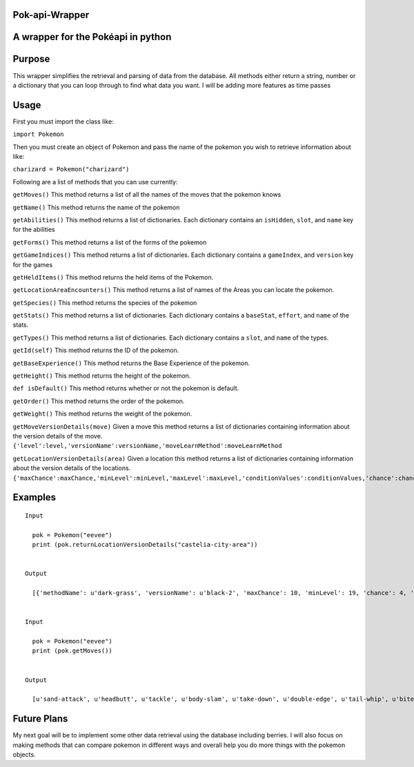 Pok-api-Wrapper
===============

A wrapper for the Pokéapi in python
===================================

Purpose
=======

This wrapper simplifies the retrieval and parsing of data from the
database. All methods either return a string, number or a dictionary
that you can loop through to find what data you want. I will be adding
more features as time passes

Usage
=====

First you must import the class like:

``import Pokemon``

Then you must create an object of Pokemon and pass the name of the
pokemon you wish to retrieve information about like:

``charizard = Pokemon("charizard")``

Following are a list of methods that you can use currently:

``getMoves()`` This method returns a list of all the names of the moves
that the pokemon knows

``getName()`` This method returns the name of the pokemon

``getAbilities()`` This method returns a list of dictionaries. Each
dictionary contains an ``isHidden``, ``slot``, and ``name`` key for the
abilities

``getForms()`` This method returns a list of the forms of the pokemon

``getGameIndices()`` This method returns a list of dictionaries. Each
dictionary contains a ``gameIndex``, and ``version`` key for the games

``getHeldItems()`` This method returns the held items of the Pokemon.

``getLocationAreaEncounters()`` This method returns a list of names of
the Areas you can locate the pokemon.

``getSpecies()`` This method returns the species of the pokemon

``getStats()`` This method returns a list of dictionaries. Each
dictionary contains a ``baseStat``, ``effort``, and ``name`` of the
stats.

``getTypes()`` This method returns a list of dictionaries. Each
dictionary contains a ``slot``, and ``name`` of the types.

``getId(self)`` This method returns the ID of the pokemon.

``getBaseExperience()`` This method returns the Base Experience of the
pokemon.

``getHeight()`` This method returns the height of the pokemon.

``def isDefault()`` This method returns whether or not the pokemon is
default.

``getOrder()`` This method returns the order of the pokemon.

``getWeight()`` This method returns the weight of the pokemon.

``getMoveVersionDetails(move)`` Given a move this method returns a list
of dictionaries containing information about the version details of the
move.
``{'level':level,'versionName':versionName,'moveLearnMethod':moveLearnMethod``

``getLocationVersionDetails(area)`` Given a location this method returns
a list of dictionaries containing information about the version details
of the locations.
``{'maxChance':maxChance,'minLevel':minLevel,'maxLevel':maxLevel,'conditionValues':conditionValues,'chance':chance,'methodName':methodName,'versionName':versionName}``

Examples
========

::

    Input
      
      pok = Pokemon("eevee")
      print (pok.returnLocationVersionDetails("castelia-city-area"))
      

    Output
      
      [{'methodName': u'dark-grass', 'versionName': u'black-2', 'maxChance': 10, 'minLevel': 19, 'chance': 4, 'conditionValues': [], 'maxLevel': 19}, {'methodName': u'dark-grass', 'versionName': u'black-2', 'maxChance': 10, 'minLevel': 19, 'chance': 1, 'conditionValues': [], 'maxLevel': 19}, {'methodName': u'walk', 'versionName': u'black-2', 'maxChance': 10, 'minLevel': 18, 'chance': 4, 'conditionValues': [], 'maxLevel': 18}, {'methodName': u'walk', 'versionName': u'black-2', 'maxChance': 10, 'minLevel': 18, 'chance': 1, 'conditionValues': [], 'maxLevel': 18}, {'methodName': u'dark-grass', 'versionName': u'white-2', 'maxChance': 10, 'minLevel': 19, 'chance': 4, 'conditionValues': [], 'maxLevel': 19}, {'methodName': u'dark-grass', 'versionName': u'white-2', 'maxChance': 10, 'minLevel': 19, 'chance': 1, 'conditionValues': [], 'maxLevel': 19}, {'methodName': u'walk', 'versionName': u'white-2', 'maxChance': 10, 'minLevel': 18, 'chance': 4, 'conditionValues': [], 'maxLevel': 18}, {'methodName': u'walk', 'versionName': u'white-2', 'maxChance': 10, 'minLevel': 18, 'chance': 1, 'conditionValues': [], 'maxLevel': 18}]
      
      
    Input 
      
      pok = Pokemon("eevee")
      print (pok.getMoves())
      
      
    Output
      
      [u'sand-attack', u'headbutt', u'tackle', u'body-slam', u'take-down', u'double-edge', u'tail-whip', u'bite', u'growl', u'dig', u'toxic', u'quick-attack', u'rage', u'mimic', u'double-team', u'reflect', u'focus-energy', u'bide', u'swift', u'skull-bash', u'rest', u'substitute', u'snore', u'curse', u'flail', u'protect', u'mud-slap', u'detect', u'endure', u'charm', u'swagger', u'attract', u'sleep-talk', u'heal-bell', u'return', u'frustration', u'baton-pass', u'iron-tail', u'hidden-power', u'rain-dance', u'sunny-day', u'shadow-ball', u'facade', u'helping-hand', u'wish', u'yawn', u'refresh', u'secret-power', u'hyper-voice', u'fake-tears', u'tickle', u'covet', u'natural-gift', u'trump-card', u'last-resort', u'captivate', u'synchronoise', u'round', u'echoed-voice', u'stored-power', u'retaliate', u'work-up', u'confide', u'baby-doll-eyes']
      

Future Plans
============

My next goal will be to implement some other data retrieval using the
database including berries. I will also focus on making methods that can
compare pokemon in different ways and overall help you do more things
with the pokemon objects.
